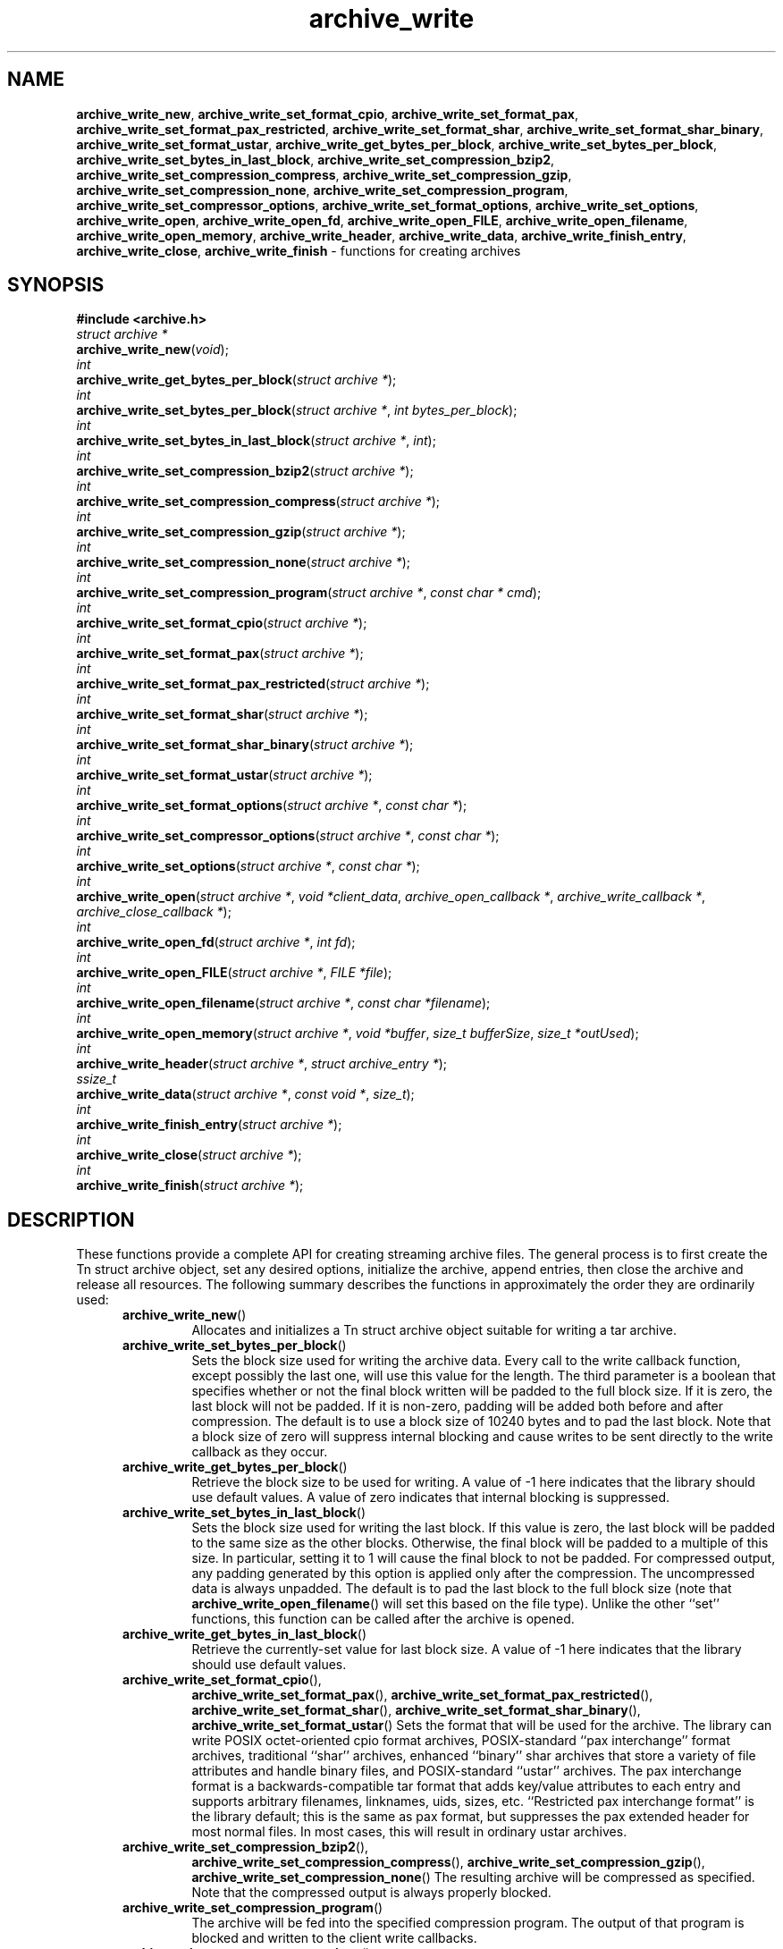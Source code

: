 .TH archive_write 3 "May 11, 2008" ""
.SH NAME
.ad l
\fB\%archive_write_new\fP,
\fB\%archive_write_set_format_cpio\fP,
\fB\%archive_write_set_format_pax\fP,
\fB\%archive_write_set_format_pax_restricted\fP,
\fB\%archive_write_set_format_shar\fP,
\fB\%archive_write_set_format_shar_binary\fP,
\fB\%archive_write_set_format_ustar\fP,
\fB\%archive_write_get_bytes_per_block\fP,
\fB\%archive_write_set_bytes_per_block\fP,
\fB\%archive_write_set_bytes_in_last_block\fP,
\fB\%archive_write_set_compression_bzip2\fP,
\fB\%archive_write_set_compression_compress\fP,
\fB\%archive_write_set_compression_gzip\fP,
\fB\%archive_write_set_compression_none\fP,
\fB\%archive_write_set_compression_program\fP,
\fB\%archive_write_set_compressor_options\fP,
\fB\%archive_write_set_format_options\fP,
\fB\%archive_write_set_options\fP,
\fB\%archive_write_open\fP,
\fB\%archive_write_open_fd\fP,
\fB\%archive_write_open_FILE\fP,
\fB\%archive_write_open_filename\fP,
\fB\%archive_write_open_memory\fP,
\fB\%archive_write_header\fP,
\fB\%archive_write_data\fP,
\fB\%archive_write_finish_entry\fP,
\fB\%archive_write_close\fP,
\fB\%archive_write_finish\fP
\- functions for creating archives
.SH SYNOPSIS
.ad l
\fB#include <archive.h>\fP
.br
\fIstruct archive *\fP
.br
\fB\%archive_write_new\fP(\fI\%void\fP);
.br
\fIint\fP
.br
\fB\%archive_write_get_bytes_per_block\fP(\fI\%struct\ archive\ *\fP);
.br
\fIint\fP
.br
\fB\%archive_write_set_bytes_per_block\fP(\fI\%struct\ archive\ *\fP, \fI\%int\ bytes_per_block\fP);
.br
\fIint\fP
.br
\fB\%archive_write_set_bytes_in_last_block\fP(\fI\%struct\ archive\ *\fP, \fI\%int\fP);
.br
\fIint\fP
.br
\fB\%archive_write_set_compression_bzip2\fP(\fI\%struct\ archive\ *\fP);
.br
\fIint\fP
.br
\fB\%archive_write_set_compression_compress\fP(\fI\%struct\ archive\ *\fP);
.br
\fIint\fP
.br
\fB\%archive_write_set_compression_gzip\fP(\fI\%struct\ archive\ *\fP);
.br
\fIint\fP
.br
\fB\%archive_write_set_compression_none\fP(\fI\%struct\ archive\ *\fP);
.br
\fIint\fP
.br
\fB\%archive_write_set_compression_program\fP(\fI\%struct\ archive\ *\fP, \fI\%const\ char\ *\ cmd\fP);
.br
\fIint\fP
.br
\fB\%archive_write_set_format_cpio\fP(\fI\%struct\ archive\ *\fP);
.br
\fIint\fP
.br
\fB\%archive_write_set_format_pax\fP(\fI\%struct\ archive\ *\fP);
.br
\fIint\fP
.br
\fB\%archive_write_set_format_pax_restricted\fP(\fI\%struct\ archive\ *\fP);
.br
\fIint\fP
.br
\fB\%archive_write_set_format_shar\fP(\fI\%struct\ archive\ *\fP);
.br
\fIint\fP
.br
\fB\%archive_write_set_format_shar_binary\fP(\fI\%struct\ archive\ *\fP);
.br
\fIint\fP
.br
\fB\%archive_write_set_format_ustar\fP(\fI\%struct\ archive\ *\fP);
.br
\fIint\fP
.br
\fB\%archive_write_set_format_options\fP(\fI\%struct\ archive\ *\fP, \fI\%const\ char\ *\fP);
.br
\fIint\fP
.br
\fB\%archive_write_set_compressor_options\fP(\fI\%struct\ archive\ *\fP, \fI\%const\ char\ *\fP);
.br
\fIint\fP
.br
\fB\%archive_write_set_options\fP(\fI\%struct\ archive\ *\fP, \fI\%const\ char\ *\fP);
.br
\fIint\fP
.br
\fB\%archive_write_open\fP(\fI\%struct\ archive\ *\fP, \fI\%void\ *client_data\fP, \fI\%archive_open_callback\ *\fP, \fI\%archive_write_callback\ *\fP, \fI\%archive_close_callback\ *\fP);
.br
\fIint\fP
.br
\fB\%archive_write_open_fd\fP(\fI\%struct\ archive\ *\fP, \fI\%int\ fd\fP);
.br
\fIint\fP
.br
\fB\%archive_write_open_FILE\fP(\fI\%struct\ archive\ *\fP, \fI\%FILE\ *file\fP);
.br
\fIint\fP
.br
\fB\%archive_write_open_filename\fP(\fI\%struct\ archive\ *\fP, \fI\%const\ char\ *filename\fP);
.br
\fIint\fP
.br
\fB\%archive_write_open_memory\fP(\fI\%struct\ archive\ *\fP, \fI\%void\ *buffer\fP, \fI\%size_t\ bufferSize\fP, \fI\%size_t\ *outUsed\fP);
.br
\fIint\fP
.br
\fB\%archive_write_header\fP(\fI\%struct\ archive\ *\fP, \fI\%struct\ archive_entry\ *\fP);
.br
\fIssize_t\fP
.br
\fB\%archive_write_data\fP(\fI\%struct\ archive\ *\fP, \fI\%const\ void\ *\fP, \fI\%size_t\fP);
.br
\fIint\fP
.br
\fB\%archive_write_finish_entry\fP(\fI\%struct\ archive\ *\fP);
.br
\fIint\fP
.br
\fB\%archive_write_close\fP(\fI\%struct\ archive\ *\fP);
.br
\fIint\fP
.br
\fB\%archive_write_finish\fP(\fI\%struct\ archive\ *\fP);
.SH DESCRIPTION
.ad l
These functions provide a complete API for creating streaming
archive files.
The general process is to first create the
Tn struct archive
object, set any desired options, initialize the archive, append entries, then
close the archive and release all resources.
The following summary describes the functions in approximately
the order they are ordinarily used:
.RS 5
.TP
\fB\%archive_write_new\fP()
Allocates and initializes a
Tn struct archive
object suitable for writing a tar archive.
.TP
\fB\%archive_write_set_bytes_per_block\fP()
Sets the block size used for writing the archive data.
Every call to the write callback function, except possibly the last one, will
use this value for the length.
The third parameter is a boolean that specifies whether or not the final block
written will be padded to the full block size.
If it is zero, the last block will not be padded.
If it is non-zero, padding will be added both before and after compression.
The default is to use a block size of 10240 bytes and to pad the last block.
Note that a block size of zero will suppress internal blocking
and cause writes to be sent directly to the write callback as they occur.
.TP
\fB\%archive_write_get_bytes_per_block\fP()
Retrieve the block size to be used for writing.
A value of -1 here indicates that the library should use default values.
A value of zero indicates that internal blocking is suppressed.
.TP
\fB\%archive_write_set_bytes_in_last_block\fP()
Sets the block size used for writing the last block.
If this value is zero, the last block will be padded to the same size
as the other blocks.
Otherwise, the final block will be padded to a multiple of this size.
In particular, setting it to 1 will cause the final block to not be padded.
For compressed output, any padding generated by this option
is applied only after the compression.
The uncompressed data is always unpadded.
The default is to pad the last block to the full block size (note that
\fB\%archive_write_open_filename\fP()
will set this based on the file type).
Unlike the other
``set''
functions, this function can be called after the archive is opened.
.TP
\fB\%archive_write_get_bytes_in_last_block\fP()
Retrieve the currently-set value for last block size.
A value of -1 here indicates that the library should use default values.
.TP
\fB\%archive_write_set_format_cpio\fP(),
\fB\%archive_write_set_format_pax\fP(),
\fB\%archive_write_set_format_pax_restricted\fP(),
\fB\%archive_write_set_format_shar\fP(),
\fB\%archive_write_set_format_shar_binary\fP(),
\fB\%archive_write_set_format_ustar\fP()
Sets the format that will be used for the archive.
The library can write
POSIX octet-oriented cpio format archives,
POSIX-standard
``pax interchange''
format archives,
traditional
``shar''
archives,
enhanced
``binary''
shar archives that store a variety of file attributes and handle binary files,
and
POSIX-standard
``ustar''
archives.
The pax interchange format is a backwards-compatible tar format that
adds key/value attributes to each entry and supports arbitrary
filenames, linknames, uids, sizes, etc.
``Restricted pax interchange format''
is the library default; this is the same as pax format, but suppresses
the pax extended header for most normal files.
In most cases, this will result in ordinary ustar archives.
.TP
\fB\%archive_write_set_compression_bzip2\fP(),
\fB\%archive_write_set_compression_compress\fP(),
\fB\%archive_write_set_compression_gzip\fP(),
\fB\%archive_write_set_compression_none\fP()
The resulting archive will be compressed as specified.
Note that the compressed output is always properly blocked.
.TP
\fB\%archive_write_set_compression_program\fP()
The archive will be fed into the specified compression program.
The output of that program is blocked and written to the client
write callbacks.
.TP
\fB\%archive_write_set_compressor_options\fP(),
\fB\%archive_write_set_format_options\fP(),
\fB\%archive_write_set_options\fP()
Specifies options that will be passed to the currently-enabled
compressor and/or format writer.
The argument is a comma-separated list of individual options.
Individual options have one of the following forms:
.RS 5
.TP
\fIoption=value\fP
The option/value pair will be provided to every module.
Modules that do not accept an option with this name will ignore it.
.TP
\fIoption\fP
The option will be provided to every module with a value of
``1''.
.TP
\fI!option\fP
The option will be provided to every module with a NULL value.
.TP
\fImodule:option=value\fP, \fImodule:option\fP, \fImodule:!option\fP
As above, but the corresponding option and value will be provided
only to modules whose name matches
\fImodule\fP.
.RE
The return value will be
\fBARCHIVE_OK\fP
if any module accepts the option, or
\fBARCHIVE_WARN\fP
if no module accepted the option, or
\fBARCHIVE_FATAL\fP
if there was a fatal error while attempting to process the option.
.PP
The currently supported options are:
.RS 5
.TP
Compressor gzip
.RS 5
.TP
\fBcompression-level\fP
The value is interpreted as a decimal integer specifying the
gzip compression level.
.RE
.TP
Compressor xz
.RS 5
.TP
\fBcompression-level\fP
The value is interpreted as a decimal integer specifying the
compression level.
.RE
.TP
Format mtree
.RS 5
.TP
\fBcksum\fP, \fBdevice\fP, \fBflags\fP, \fBgid\fP, \fBgname\fP, \fBindent\fP, \fBlink\fP, \fBmd5\fP, \fBmode\fP, \fBnlink\fP, \fBrmd160\fP, \fBsha1\fP, \fBsha256\fP, \fBsha384\fP, \fBsha512\fP, \fBsize\fP, \fBtime\fP, \fBuid\fP, \fBuname\fP
Enable a particular keyword in the mtree output.
Prefix with an exclamation mark to disable the corresponding keyword.
The default is equivalent to
``device, flags, gid, gname, link, mode, nlink, size, time, type, uid, uname''.
.TP
\fBall\fP
Enables all of the above keywords.
.TP
\fBuse-set\fP
Enables generation of
\fB/set\fP
lines that specify default values for the following files and/or directories.
.TP
\fBindent\fP
XXX needs explanation XXX
.RE
.RE
.TP
\fB\%archive_write_open\fP()
Freeze the settings, open the archive, and prepare for writing entries.
This is the most generic form of this function, which accepts
pointers to three callback functions which will be invoked by
the compression layer to write the constructed archive.
.TP
\fB\%archive_write_open_fd\fP()
A convenience form of
\fB\%archive_write_open\fP()
that accepts a file descriptor.
The
\fB\%archive_write_open_fd\fP()
function is safe for use with tape drives or other
block-oriented devices.
.TP
\fB\%archive_write_open_FILE\fP()
A convenience form of
\fB\%archive_write_open\fP()
that accepts a
\fIFILE *\fP
pointer.
Note that
\fB\%archive_write_open_FILE\fP()
is not safe for writing to tape drives or other devices
that require correct blocking.
.TP
\fB\%archive_write_open_file\fP()
A deprecated synonym for
\fB\%archive_write_open_filename\fP().
.TP
\fB\%archive_write_open_filename\fP()
A convenience form of
\fB\%archive_write_open\fP()
that accepts a filename.
A NULL argument indicates that the output should be written to standard output;
an argument of
``-''
will open a file with that name.
If you have not invoked
\fB\%archive_write_set_bytes_in_last_block\fP(),
then
\fB\%archive_write_open_filename\fP()
will adjust the last-block padding depending on the file:
it will enable padding when writing to standard output or
to a character or block device node, it will disable padding otherwise.
You can override this by manually invoking
\fB\%archive_write_set_bytes_in_last_block\fP()
before calling
\fB\%archive_write_open\fP().
The
\fB\%archive_write_open_filename\fP()
function is safe for use with tape drives or other
block-oriented devices.
.TP
\fB\%archive_write_open_memory\fP()
A convenience form of
\fB\%archive_write_open\fP()
that accepts a pointer to a block of memory that will receive
the archive.
The final
\fIsize_t *\fP
argument points to a variable that will be updated
after each write to reflect how much of the buffer
is currently in use.
You should be careful to ensure that this variable
remains allocated until after the archive is
closed.
.TP
\fB\%archive_write_header\fP()
Build and write a header using the data in the provided
Tn struct archive_entry
structure.
See
\fBarchive_entry\fP(3)
for information on creating and populating
Tn struct archive_entry
objects.
.TP
\fB\%archive_write_data\fP()
Write data corresponding to the header just written.
Returns number of bytes written or -1 on error.
.TP
\fB\%archive_write_finish_entry\fP()
Close out the entry just written.
In particular, this writes out the final padding required by some formats.
Ordinarily, clients never need to call this, as it
is called automatically by
\fB\%archive_write_next_header\fP()
and
\fB\%archive_write_close\fP()
as needed.
.TP
\fB\%archive_write_close\fP()
Complete the archive and invoke the close callback.
.TP
\fB\%archive_write_finish\fP()
Invokes
\fB\%archive_write_close\fP()
if it was not invoked manually, then releases all resources.
Note that this function was declared to return
\fIvoid\fP
in libarchive 1.x, which made it impossible to detect errors when
\fB\%archive_write_close\fP()
was invoked implicitly from this function.
This is corrected beginning with libarchive 2.0.
.RE
More information about the
\fIstruct\fP archive
object and the overall design of the library can be found in the
\fBlibarchive\fP(3)
overview.
.SH IMPLEMENTATION
.ad l
Compression support is built-in to libarchive, which uses zlib and bzlib
to handle gzip and bzip2 compression, respectively.
.SH CLIENT CALLBACKS
.ad l
To use this library, you will need to define and register
callback functions that will be invoked to write data to the
resulting archive.
These functions are registered by calling
\fB\%archive_write_open\fP():
.RS 5
.IP
\fItypedef int\fP
\fB\%archive_open_callback\fP(\fI\%struct\ archive\ *\fP, \fI\%void\ *client_data\fP)
.RE
.PP
The open callback is invoked by
\fB\%archive_write_open\fP().
It should return
\fBARCHIVE_OK\fP
if the underlying file or data source is successfully
opened.
If the open fails, it should call
\fB\%archive_set_error\fP()
to register an error code and message and return
\fBARCHIVE_FATAL\fP.
.RS 5
.IP
\fItypedef ssize_t\fP
\fB\%archive_write_callback\fP(\fI\%struct\ archive\ *\fP, \fI\%void\ *client_data\fP, \fI\%const\ void\ *buffer\fP, \fI\%size_t\ length\fP)
.RE
.PP
The write callback is invoked whenever the library
needs to write raw bytes to the archive.
For correct blocking, each call to the write callback function
should translate into a single
\fBwrite\fP(2)
system call.
This is especially critical when writing archives to tape drives.
On success, the write callback should return the
number of bytes actually written.
On error, the callback should invoke
\fB\%archive_set_error\fP()
to register an error code and message and return -1.
.RS 5
.IP
\fItypedef int\fP
\fB\%archive_close_callback\fP(\fI\%struct\ archive\ *\fP, \fI\%void\ *client_data\fP)
.RE
.PP
The close callback is invoked by archive_close when
the archive processing is complete.
The callback should return
\fBARCHIVE_OK\fP
on success.
On failure, the callback should invoke
\fB\%archive_set_error\fP()
to register an error code and message and
return
\fBARCHIVE_FATAL.\fP
.SH EXAMPLE
.ad l
The following sketch illustrates basic usage of the library.
In this example,
the callback functions are simply wrappers around the standard
\fBopen\fP(2),
\fBwrite\fP(2),
and
\fBclose\fP(2)
system calls.
.RS 4
.nf
#ifdef __linux__
#define	_FILE_OFFSET_BITS 64
#endif
#include <sys/stat.h>
#include <archive.h>
#include <archive_entry.h>
#include <fcntl.h>
#include <stdlib.h>
#include <unistd.h>
struct mydata {
	const char *name;
	int fd;
};
int
myopen(struct archive *a, void *client_data)
{
  struct mydata *mydata = client_data;
  mydata->fd = open(mydata->name, O_WRONLY | O_CREAT, 0644);
  if (mydata->fd >= 0)
    return (ARCHIVE_OK);
  else
    return (ARCHIVE_FATAL);
}
ssize_t
mywrite(struct archive *a, void *client_data, const void *buff, size_t n)
{
  struct mydata *mydata = client_data;
  return (write(mydata->fd, buff, n));
}
int
myclose(struct archive *a, void *client_data)
{
  struct mydata *mydata = client_data;
  if (mydata->fd > 0)
    close(mydata->fd);
  return (0);
}
void
write_archive(const char *outname, const char **filename)
{
  struct mydata *mydata = malloc(sizeof(struct mydata));
  struct archive *a;
  struct archive_entry *entry;
  struct stat st;
  char buff[8192];
  int len;
  int fd;
  a = archive_write_new();
  mydata->name = outname;
  archive_write_set_compression_gzip(a);
  archive_write_set_format_ustar(a);
  archive_write_open(a, mydata, myopen, mywrite, myclose);
  while (*filename) {
    stat(*filename, &st);
    entry = archive_entry_new();
    archive_entry_copy_stat(entry, &st);
    archive_entry_set_pathname(entry, *filename);
    archive_write_header(a, entry);
    fd = open(*filename, O_RDONLY);
    len = read(fd, buff, sizeof(buff));
    while ( len > 0 ) {
	archive_write_data(a, buff, len);
	len = read(fd, buff, sizeof(buff));
    }
    archive_entry_free(entry);
    filename++;
  }
  archive_write_finish(a);
}
int main(int argc, const char **argv)
{
	const char *outname;
	argv++;
	outname = argv++;
	write_archive(outname, argv);
	return 0;
}
.RE
.SH RETURN VALUES
.ad l
Most functions return
\fBARCHIVE_OK\fP
(zero) on success, or one of several non-zero
error codes for errors.
Specific error codes include:
\fBARCHIVE_RETRY\fP
for operations that might succeed if retried,
\fBARCHIVE_WARN\fP
for unusual conditions that do not prevent further operations, and
\fBARCHIVE_FATAL\fP
for serious errors that make remaining operations impossible.
The
\fB\%archive_errno\fP()
and
\fB\%archive_error_string\fP()
functions can be used to retrieve an appropriate error code and a
textual error message.
.PP
\fB\%archive_write_new\fP()
returns a pointer to a newly-allocated
Tn struct archive
object.
.PP
\fB\%archive_write_data\fP()
returns a count of the number of bytes actually written.
On error, -1 is returned and the
\fB\%archive_errno\fP()
and
\fB\%archive_error_string\fP()
functions will return appropriate values.
Note that if the client-provided write callback function
returns a non-zero value, that error will be propagated back to the caller
through whatever API function resulted in that call, which
may include
\fB\%archive_write_header\fP(),
\fB\%archive_write_data\fP(),
\fB\%archive_write_close\fP(),
or
\fB\%archive_write_finish\fP().
The client callback can call
\fB\%archive_set_error\fP()
to provide values that can then be retrieved by
\fB\%archive_errno\fP()
and
\fB\%archive_error_string\fP().
.SH SEE ALSO
.ad l
\fBtar\fP(1),
\fBlibarchive\fP(3),
\fBtar\fP(5)
.SH HISTORY
.ad l
The
\fB\%libarchive\fP
library first appeared in
FreeBSD 5.3.
.SH AUTHORS
.ad l
-nosplit
The
\fB\%libarchive\fP
library was written by
Tim Kientzle \%<kientzle@acm.org.>
.SH BUGS
.ad l
There are many peculiar bugs in historic tar implementations that may cause
certain programs to reject archives written by this library.
For example, several historic implementations calculated header checksums
incorrectly and will thus reject valid archives; GNU tar does not fully support
pax interchange format; some old tar implementations required specific
field terminations.
.PP
The default pax interchange format eliminates most of the historic
tar limitations and provides a generic key/value attribute facility
for vendor-defined extensions.
One oversight in POSIX is the failure to provide a standard attribute
for large device numbers.
This library uses
``SCHILY.devminor''
and
``SCHILY.devmajor''
for device numbers that exceed the range supported by the backwards-compatible
ustar header.
These keys are compatible with Joerg Schilling's
\fB\%star\fP
archiver.
Other implementations may not recognize these keys and will thus be unable
to correctly restore device nodes with large device numbers from archives
created by this library.
